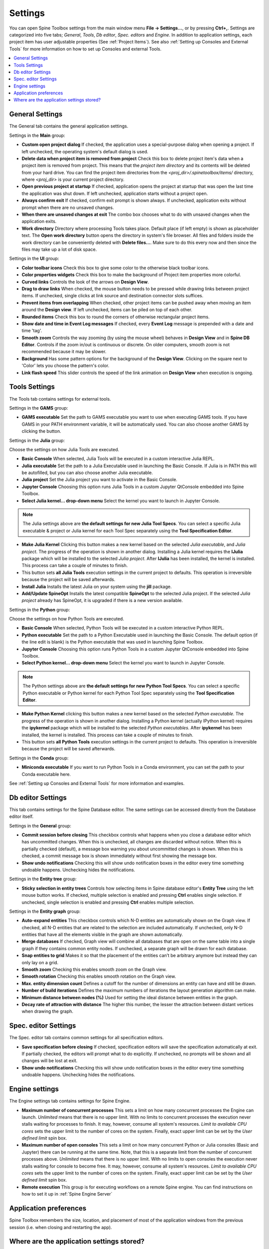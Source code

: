 .. Settings form documentation

.. |open-folder| image:: ../../spinetoolbox/ui/resources/menu_icons/folder-open-solid.svg
   :width: 16

.. |share| image:: ../../spinetoolbox/ui/resources/share.svg
   :width: 16

.. _Settings:

********
Settings
********

You can open Spine Toolbox settings from the main window menu **File -> Settings...**, or by
pressing **Ctrl+,**. Settings are categorized into five tabs;
*General*, *Tools*, *Db editor*, *Spec. editors* and *Engine*.
In addition to application settings, each project item has user adjustable
properties (See :ref:`Project Items`). See also :ref:`Setting up Consoles and External Tools`
for more information on how to set up Consoles and external Tools.

.. contents::
   :local:

General Settings
----------------

.. image:: img/settings_general.png
   :align: center

The General tab contains the general application settings.

Settings in the **Main** group:

- **Custom open project dialog** If checked, the application uses a special-purpose dialog
  when opening a project. If left unchecked, the operating system's default dialog is used.

- **Delete data when project item is removed from project** Check this box to delete project item's data
  when a project item is removed from project. This means that the *project item directory* and its
  contents will be deleted from your hard drive. You can find the project item directories from the
  `<proj_dir>/.spinetoolbox/items/` directory, where `<proj_dir>` is your current project directory.

- **Open previous project at startup** If checked, application opens the project at startup that was
  open the last time the application was shut down. If left unchecked, application starts without a
  project open.

- **Always confirm exit** If checked, confirm exit prompt is shown always. If unchecked, application
  exits without prompt when there are no unsaved changes.

- **When there are unsaved changes at exit** The combo box chooses what to do with unsaved changes
  when the application exits.

- **Work directory** Directory where processing Tools takes place. Default place (if left empty) is
  shown as placeholder text.
  The **Open work directory** button opens the directory in system's file browser.
  All files and folders inside the work directory can be conveniently deleted with **Delete files...**.
  Make sure to do this every now and then since the files may take up a lot of disk space.

Settings in the **UI** group:

- **Color toolbar icons** Check this box to give some color to the otherwise black toolbar icons.

- **Color properties widgets** Check this box to make the background of Project item properties
  more colorful.

- **Curved links** Controls the look of the arrows on **Design View**.

- **Drag to draw links** When checked, the mouse button needs to be pressed while
  drawing links between project items. If unchecked, single clicks at link source and destination
  connector slots suffices.

- **Prevent items from overlapping** When checked, other project items can be pushed away when
  moving an item around the **Design view**. If left unchecked, items can be piled on top of each other.

- **Rounded items** Check this box to round the corners of otherwise rectangular project items.

- **Show date and time in Event Log messages** If checked, every **Event Log** message is prepended with
  a date and time 'tag'.

- **Smooth zoom** Controls the way zooming (by using the mouse wheel) behaves in **Design View** and in
  **Spine DB Editor**. Controls if the zoom in/out is continuous or discrete. On older computers,
  smooth zoom is not recommended because it may be slower.

- **Background** Has some pattern options for the background of the **Design View**.
  Clicking on the square next to 'Color' lets you choose the pattern's color.

- **Link flash speed** This slider controls the speed of the link animation on **Design
  View** when execution is ongoing.

Tools Settings
--------------

The Tools tab contains settings for external tools.

.. image:: img/settings_tools_default.png
   :align: center

Settings in the **GAMS** group:

- **GAMS executable** Set the path to GAMS executable you want to use when executing GAMS tools. If you have GAMS in
  your PATH environment variable, it will be automatically used. You can also choose another GAMS by clicking the
  |open-folder| button.

Settings in the **Julia** group:

Choose the settings on how Julia Tools are executed.

- **Basic Console** When selected, Julia Tools will be executed in a custom interactive Julia REPL.

- **Julia executable** Set the path to a Julia Executable used in launching the Basic Console. If Julia is in PATH
  this will be autofilled, but you can also choose another Julia executable.

- **Julia project** Set the Julia project you want to activate in the Basic Console.

- **Jupyter Console** Choosing this option runs Julia Tools in a custom Jupyter QtConsole embedded into Spine Toolbox.

- **Select Julia kernel... drop-down menu** Select the kernel you want to launch in Jupyter Console.

.. note:: The Julia settings above are **the default settings for new Julia Tool Specs**. You can select a
  specific Julia executable & project or Julia kernel for each Tool Spec separately using the
  **Tool Specification Editor**.

- **Make Julia Kernel** Clicking this button makes a new kernel based on the selected *Julia executable*, and *Julia
  project*. The progress of the operation is shown in another dialog. Installing a Julia kernel requires the **IJulia**
  package which will be installed to the selected *Julia project*. After **IJulia** has been installed, the kernel is
  installed. This process can take a couple of minutes to finish.

- |share| This button sets **all Julia Tools** execution settings in the current project to defaults. This
  operation is irreversible because the project will be saved afterwards.

- **Install Julia** Installs the latest Julia on your system using the **jill** package.

- **Add/Update SpineOpt** Installs the latest compatible **SpineOpt** to the selected Julia project. If the selected
  *Julia project* already has SpineOpt, it is upgraded if there is a new version available.

Settings in the **Python** group:

Choose the settings on how Python Tools are executed.

- **Basic Console** When selected, Python Tools will be executed in a custom interactive Python REPL.

- **Python executable** Set the path to a Python Executable used in launching the Basic Console. The default option
  (if the line edit is blank) is the Python executable that was used in launching Spine Toolbox.

- **Jupyter Console** Choosing this option runs Python Tools in a custom Jupyter QtConsole embedded into Spine
  Toolbox.

- **Select Python kernel... drop-down menu** Select the kernel you want to launch in Jupyter Console.

.. note:: The Python settings above are **the default settings for new Python Tool Specs**. You can select a
  specific Python executable or Python kernel for each Python Tool Spec separately using the
  **Tool Specification Editor**.

- **Make Python Kernel** clicking this button makes a new kernel based on the selected *Python executable*. The
  progress of the operation is shown in another dialog. Installing a Python kernel (actually IPython kernel)
  requires the **ipykernel** package which will be installed to the selected *Python executables*. After
  **ipykernel** has been installed, the kernel is installed. This process can take a couple of minutes to finish.

- |share| This button sets **all Python Tools** execution settings in the current project to defaults. This
  operation is irreversible because the project will be saved afterwards.

Settings in the **Conda** group:

- **Miniconda executable** If you want to run Python Tools in a Conda environment, you can set the path
  to your Conda executable here.

See :ref:`Setting up Consoles and External Tools` for more information and examples.

.. _DB editor settings:

Db editor Settings
------------------

.. image:: img/settings_db_editor.png
   :align: center

This tab contains settings for the Spine Database editor. The same settings can be accessed directly
from the Database editor itself.

Settings in the **General** group:

- **Commit session before closing** This checkbox controls what happens when you close a
  database editor which has uncommitted changes. When this is unchecked, all changes are discarded without
  notice. When this is partially checked (default), a message box warning you about uncommitted
  changes is shown. When this is checked, a commit message box is shown immediately without first
  showing the message box.

- **Show undo notifications** Checking this will show undo notification boxes in the editor
  every time something undoable happens. Unchecking hides the notifications.

Settings in the **Entity tree** group:

- **Sticky selection in entity trees** Controls how selecting items in Spine database editor's
  **Entity Tree** using the left mouse button works.
  If checked, multiple selection is enabled and pressing **Ctrl** enables single selection.
  If unchecked, single selection is enabled and pressing **Ctrl** enables multiple selection.

Settings in the **Entity graph** group:

- **Auto-expand entities** This checkbox controls which N-D entities are automatically shown on the Graph view.
  If checked, all N-D entities that are related to the selection are included automatically.
  If unchecked, only N-D entities that have all the elements visible in the graph are shown automatically.

- **Merge databases** If checked, Graph view will combine all databases
  that are open on the same table into a single graph if they contains common entity nodes.
  If unchecked, a separate graph will be drawn for each database.

- **Snap entities to grid** Makes it so that the placement of the entities can’t be arbitrary anymore
  but instead they can only lay on a grid.

- **Smooth zoom** Checking this enables smooth zoom on the Graph view.

- **Smooth rotation** Checking this enables smooth rotation on the Graph view.

- **Max. entity dimension count** Defines a cutoff for the number of dimensions an entity can have and still be drawn.

- **Number of build iterations** Defines the maximum numbers of iterations the layout generation algorithm can make.

- **Minimum distance between nodes (%)** Used for setting the ideal distance between entities in the graph.

- **Decay rate of attraction with distance** The higher this number, the lesser the attraction between
  distant vertices when drawing the graph.

Spec. editor Settings
---------------------

.. image:: img/settings_specification_editors.png
   :align: center

The Spec. editor tab contains common settings for all specification editors.


- **Save specification before closing** If checked, specification editors will save the specification
  automatically at exit.
  If partially checked, the editors will prompt what to do explicitly.
  If unchecked, no prompts will be shown and all changes will be lost at exit.

- **Show undo notifications** Checking this will show undo notification boxes in the editor
  every time something undoable happens. Unchecking hides the notifications.

Engine settings
---------------

.. image:: img/settings_engine.png
   :align: center

The Engine settings tab contains settings for Spine Engine.

- **Maximum number of concurrent processes** This sets a limit on how many concurrent processes
  the Engine can launch. *Unlimited* means that there is no upper limit.
  With no limits to concurrent processes the execution never stalls waiting for processes to finish.
  It may, however, consume all system's resources.
  *Limit to available CPU cores* sets the upper limit to the number of cores on the system.
  Finally, exact upper limit can be set by the *User defined limit* spin box.

- **Maximum number of open consoles** This sets a limit on how many concurrent Python or Julia
  consoles (Basic and Jupyter) there can be running at the same time.
  Note, that this is a separate limit from the number of concurrent processes above.
  *Unlimited* means that there is no upper limit.
  With no limits to open consoles the execution never stalls waiting for console to become free.
  It may, however, consume all system's resources.
  *Limit to available CPU cores* sets the upper limit to the number of cores on the system.
  Finally, exact upper limit can be set by the *User defined limit* spin box.

- **Remote execution** This group is for executing workflows on a remote Spine engine.
  You can find instructions on how to set it up in :ref:`Spine Engine Server`

Application preferences
-----------------------
Spine Toolbox remembers the size, location, and placement of most of the application windows from the
previous session (i.e. when closing and restarting the app).

Where are the application settings stored?
------------------------------------------
Application settings and preferences (see above) are saved to a location that depends on your
operating system. On Windows, they are stored into registry key
``HKEY_CURRENT_USER\Software\SpineProject\Spine Toolbox``. It is safe to delete this key if you
want to reset Spine Toolbox to factory defaults.
